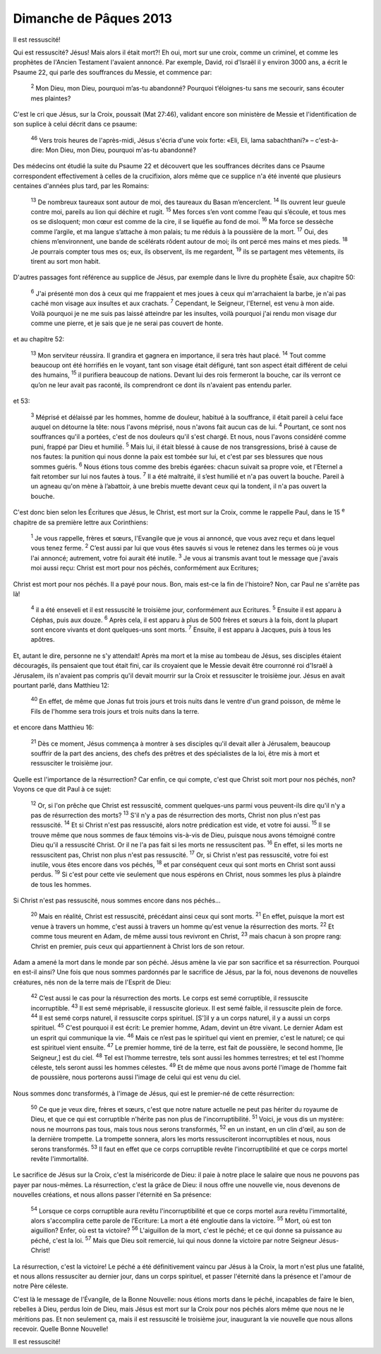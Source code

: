 ========================
Dimanche de Pâques 2013
========================

Il est ressuscité!

Qui est ressuscité? Jésus! Mais alors il était mort?! Eh oui, mort sur une croix, comme un criminel, et comme les prophètes de l'Ancien Testament l'avaient annoncé. Par exemple, David, roi d'Israël il y environ 3000 ans, a écrit le Psaume 22, qui parle des souffrances du Messie, et commence par:

    :sup:`2` Mon Dieu, mon Dieu, pourquoi m’as-tu abandonné? Pourquoi t’éloignes-tu sans me secourir, sans écouter mes plaintes?

C'est le cri que Jésus, sur la Croix, poussait (Mat 27:46), validant encore son ministère de Messie et l'identification de son suplice à celui décrit dans ce psaume:

    :sup:`46` Vers trois heures de l'après-midi, Jésus s'écria d'une voix forte: «Eli, Eli, lama sabachthani?» – c'est-à-dire: Mon Dieu, mon Dieu, pourquoi m'as-tu abandonné?

Des médecins ont étudié la suite du Psaume 22 et découvert que les souffrances décrites dans ce Psaume correspondent effectivement à celles de la crucifixion, alors même que ce supplice n'a été inventé que plusieurs centaines d'années plus tard, par les Romains:


    :sup:`13` De nombreux taureaux sont autour de moi, des taureaux du Basan m’encerclent.
    :sup:`14` Ils ouvrent leur gueule contre moi, pareils au lion qui déchire et rugit.
    :sup:`15` Mes forces s’en vont comme l’eau qui s’écoule, et tous mes os se disloquent; mon cœur est comme de la cire, il se liquéfie au fond de moi.
    :sup:`16` Ma force se dessèche comme l’argile, et ma langue s’attache à mon palais; tu me réduis à la poussière de la mort.
    :sup:`17` Oui, des chiens m’environnent, une bande de scélérats rôdent autour de moi; ils ont percé mes mains et mes pieds.
    :sup:`18` Je pourrais compter tous mes os; eux, ils observent, ils me regardent,
    :sup:`19` ils se partagent mes vêtements, ils tirent au sort mon habit.


D'autres passages font référence au supplice de Jésus, par exemple dans le livre du prophète Ésaïe, aux chapitre 50:

    :sup:`6` J'ai présenté mon dos à ceux qui me frappaient et mes joues à ceux qui m'arrachaient la barbe, je n'ai pas caché mon visage aux insultes et aux crachats.
    :sup:`7` Cependant, le Seigneur, l'Eternel, est venu à mon aide.  Voilà pourquoi je ne me suis pas laissé atteindre par les insultes, voilà pourquoi j'ai rendu mon visage dur comme une pierre, et je sais que je ne serai pas couvert de honte.

et au chapitre 52:

        :sup:`13` Mon serviteur réussira.  Il grandira et gagnera en importance, il sera très haut placé.  
        :sup:`14` Tout comme beaucoup ont été horrifiés en le voyant, tant son visage était défiguré, tant son aspect était différent de celui des humains, 
        :sup:`15` il purifiera beaucoup de nations.  Devant lui des rois fermeront la bouche, car ils verront ce qu’on ne leur avait pas raconté, ils comprendront ce dont ils n'avaient pas entendu parler.  


et 53:

    :sup:`3` Méprisé et délaissé par les hommes, homme de douleur, habitué à la souffrance, il était pareil à celui face auquel on détourne la tête: nous l'avons méprisé, nous n'avons fait aucun cas de lui.  
    :sup:`4` Pourtant, ce sont nos souffrances qu'il a portées, c'est de nos douleurs qu'il s'est chargé.  Et nous, nous l'avons considéré comme puni, frappé par Dieu et humilié.  
    :sup:`5` Mais lui, il était blessé à cause de nos transgressions, brisé à cause de nos fautes: la punition qui nous donne la paix est tombée sur lui, et c'est par ses blessures que nous sommes guéris.  
    :sup:`6` Nous étions tous comme des brebis égarées: chacun suivait sa propre voie, et l'Eternel a fait retomber sur lui nos fautes à tous.  
    :sup:`7` Il a été maltraité, il s’est humilié et n'a pas ouvert la bouche.  Pareil à un agneau qu'on mène à l’abattoir, à une brebis muette devant ceux qui la tondent, il n'a pas ouvert la bouche.
   
C'est donc bien selon les Écritures que Jésus, le Christ, est mort sur la Croix, comme le rappelle Paul, dans le 15 :sup:`e` chapitre de sa première lettre aux Corinthiens:

    :sup:`1` Je vous rappelle, frères et sœurs, l'Evangile que je vous ai annoncé, que vous avez reçu et dans lequel vous tenez ferme.
    :sup:`2` C’est aussi par lui que vous êtes sauvés si vous le retenez dans les termes où je vous l'ai annoncé; autrement, votre foi aurait été inutile.
    :sup:`3` Je vous ai transmis avant tout le message que j'avais moi aussi reçu: Christ est mort pour nos péchés, conformément aux Ecritures;
                                                                               

Christ est mort pour nos péchés. Il a payé pour nous. Bon, mais est-ce la fin de l'histoire? Non, car Paul ne s'arrête pas là!

    :sup:`4` il a été enseveli et il est ressuscité le troisième jour, conformément aux Ecritures.
    :sup:`5` Ensuite il est apparu à Céphas, puis aux douze.
    :sup:`6` Après cela, il est apparu à plus de 500 frères et sœurs à la fois, dont la plupart sont encore vivants et dont quelques-uns sont morts. 
    :sup:`7` Ensuite, il est apparu à Jacques, puis à tous les apôtres.

Et, autant le dire, personne ne s'y attendait! Après ma mort et la mise au tombeau de Jésus, ses disciples étaient découragés, ils pensaient que tout était fini, car ils croyaient que le Messie devait être courronné roi d'Israël à Jérusalem, ils n'avaient pas compris qu'il devait mourrir sur la Croix et ressusciter le troisième jour. Jésus en avait pourtant parlé, dans Matthieu 12:

    :sup:`40` En effet, de même que Jonas fut trois jours et trois nuits dans le ventre d'un grand poisson, de même le Fils de l'homme sera trois jours et trois nuits dans la terre.

et encore dans Matthieu 16:

    :sup:`21` Dès ce moment, Jésus commença à montrer à ses disciples qu'il devait aller à Jérusalem, beaucoup souffrir de la part des anciens, des chefs des prêtres et des spécialistes de la loi, être mis à mort et ressusciter le troisième jour.

Quelle est l'importance de la résurrection? Car enfin, ce qui compte, c'est que Christ soit mort pour nos péchés, non? Voyons ce que dit Paul à ce sujet:

    :sup:`12` Or, si l'on prêche que Christ est ressuscité, comment quelques-uns parmi vous peuvent-ils dire qu'il n'y a pas de résurrection des morts?
    :sup:`13` S'il n'y a pas de résurrection des morts, Christ non plus n'est pas ressuscité.
    :sup:`14` Et si Christ n'est pas ressuscité, alors notre prédication est vide, et votre foi aussi.
    :sup:`15` Il se trouve même que nous sommes de faux témoins vis-à-vis de Dieu, puisque nous avons témoigné contre Dieu qu'il a ressuscité Christ. Or il ne l'a pas fait si les morts ne ressuscitent pas.
    :sup:`16` En effet, si les morts ne ressuscitent pas, Christ non plus n'est pas ressuscité.
    :sup:`17` Or, si Christ n'est pas ressuscité, votre foi est inutile, vous êtes encore dans vos péchés,
    :sup:`18` et par conséquent ceux qui sont morts en Christ sont aussi perdus.
    :sup:`19` Si c'est pour cette vie seulement que nous espérons en Christ, nous sommes les plus à plaindre de tous les hommes.

Si Christ n'est pas ressuscité, nous sommes encore dans nos péchés…

    :sup:`20` Mais en réalité, Christ est ressuscité, précédant ainsi ceux qui sont morts.
    :sup:`21` En effet, puisque la mort est venue à travers un homme, c'est aussi à travers un homme qu'est venue la résurrection des morts.
    :sup:`22` Et comme tous meurent en Adam, de même aussi tous revivront en Christ,
    :sup:`23` mais chacun à son propre rang: Christ en premier, puis ceux qui appartiennent à Christ lors de son retour.

Adam a amené la mort dans le monde par son péché. Jésus amène la vie par son sacrifice et sa résurrection. Pourquoi en est-il ainsi? Une fois que nous sommes pardonnés par le sacrifice de Jésus, par la foi, nous devenons de nouvelles créatures, nés non de la terre mais de l'Esprit de Dieu:

    :sup:`42` C’est aussi le cas pour la résurrection des morts. Le corps est semé corruptible, il ressuscite incorruptible.
    :sup:`43` Il est semé méprisable, il ressuscite glorieux. Il est semé faible, il ressuscite plein de force.
    :sup:`44` Il est semé corps naturel, il ressuscite corps spirituel. [S']il y a un corps naturel, il y a aussi un corps spirituel.
    :sup:`45` C'est pourquoi il est écrit: Le premier homme, Adam, devint un être vivant. Le dernier Adam est un esprit qui communique la vie.
    :sup:`46` Mais ce n’est pas le spirituel qui vient en premier, c'est le naturel; ce qui est spirituel vient ensuite.
    :sup:`47` Le premier homme, tiré de la terre, est fait de poussière, le second homme, [le Seigneur,] est du ciel.
    :sup:`48` Tel est l'homme terrestre, tels sont aussi les hommes terrestres; et tel est l'homme céleste, tels seront aussi les hommes célestes.
    :sup:`49` Et de même que nous avons porté l'image de l’homme fait de poussière, nous porterons aussi l'image de celui qui est venu du ciel.

Nous sommes donc transformés, à l'image de Jésus, qui est le premier-né de cette résurrection:

    :sup:`50` Ce que je veux dire, frères et sœurs, c'est que notre nature actuelle ne peut pas hériter du royaume de Dieu, et que ce qui est corruptible n'hérite pas non plus de l'incorruptibilité.
    :sup:`51` Voici, je vous dis un mystère: nous ne mourrons pas tous, mais tous nous serons transformés,
    :sup:`52` en un instant, en un clin d'œil, au son de la dernière trompette. La trompette sonnera, alors les morts ressusciteront incorruptibles et nous, nous serons transformés.
    :sup:`53` Il faut en effet que ce corps corruptible revête l'incorruptibilité et que ce corps mortel revête l'immortalité.

Le sacrifice de Jésus sur la Croix, c'est la miséricorde de Dieu: il paie à notre place le salaire que nous ne pouvons pas payer par nous-mêmes. La résurrection, c'est la grâce de Dieu: il nous offre une nouvelle vie, nous devenons de nouvelles créations, et nous allons passer l'éternité en Sa présence:

    :sup:`54` Lorsque ce corps corruptible aura revêtu l'incorruptibilité et que ce corps mortel aura revêtu l'immortalité, alors s'accomplira cette parole de l’Ecriture: La mort a été engloutie dans la victoire.
    :sup:`55` Mort, où est ton aiguillon? Enfer, où est ta victoire?
    :sup:`56` L'aiguillon de la mort, c'est le péché; et ce qui donne sa puissance au péché, c'est la loi.
    :sup:`57` Mais que Dieu soit remercié, lui qui nous donne la victoire par notre Seigneur Jésus-Christ!

La résurrection, c'est la victoire! Le péché a été définitivement vaincu par Jésus à la Croix, la mort n'est plus une fatalité, et nous allons ressusciter au dernier jour, dans un corps spirituel, et passer l'éternité dans la présence et l'amour de notre Père céleste.

C'est là le message de l'Évangile, de la Bonne Nouvelle: nous étions morts dans le péché, incapables de faire le bien, rebelles à Dieu, perdus loin de Dieu, mais Jésus est mort sur la Croix pour nos péchés alors même que nous ne le méritions pas. Et non seulement ça, mais il est ressuscité le troisième jour, inaugurant la vie nouvelle que nous allons recevoir. Quelle Bonne Nouvelle!

Il est ressuscité!
